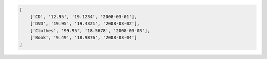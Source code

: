 .. code-block:: python

    [
        ['CD', '12.95', '19.1234', '2008-03-01'],
        ['DVD', '19.95', '19.4321', '2008-03-02'],
        ['Clothes', '99.95', '18.5678', '2008-03-03'],
        ['Book', '9.49', '18.9876', '2008-03-04']
    ]